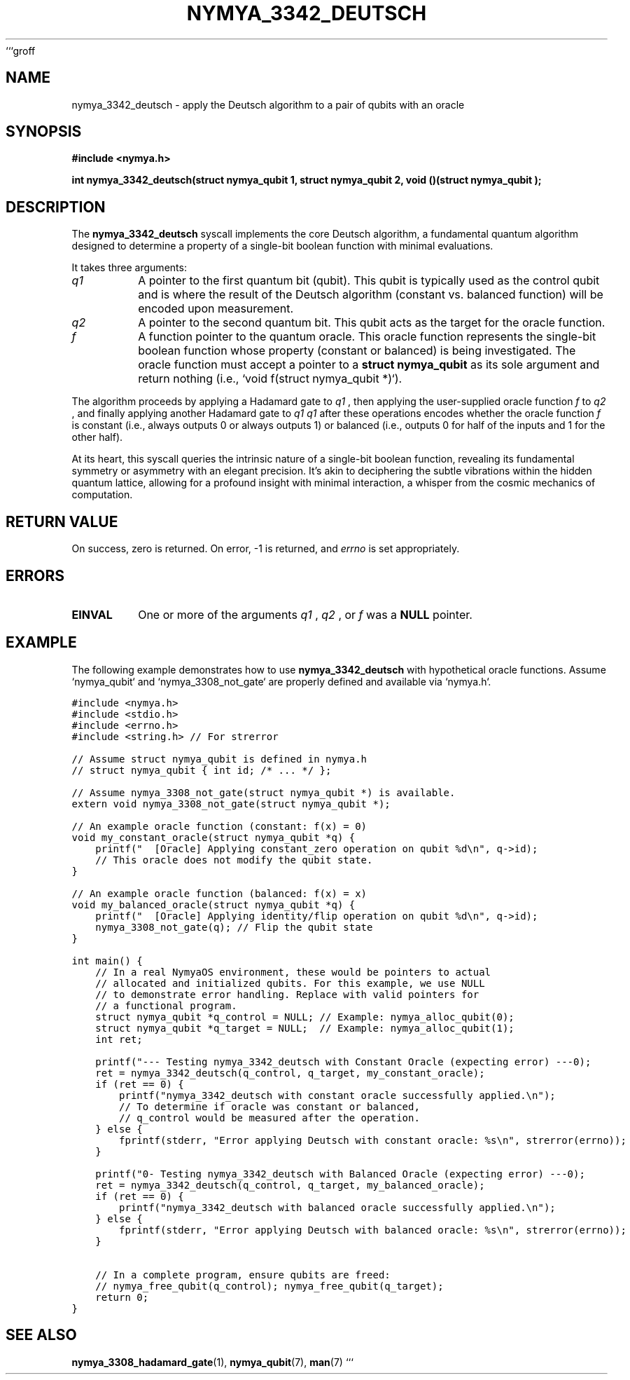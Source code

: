 ```groff
.\" Man page for nymya_3342_deutsch
.TH "NYMYA_3342_DEUTSCH" "1" "September 24, 2023" "NymyaOS Kernel" "NymyaOS Quantum API"
.SH NAME
nymya_3342_deutsch \- apply the Deutsch algorithm to a pair of qubits with an oracle
.SH SYNOPSIS
.B #include <nymya.h>
.PP
.B int nymya_3342_deutsch(struct nymya_qubit \*q1, struct nymya_qubit \*q2, void (\*f)(struct nymya_qubit \*));
.SH DESCRIPTION
The
.B nymya_3342_deutsch
syscall implements the core Deutsch algorithm, a fundamental quantum algorithm designed to determine a property of a single-bit boolean function with minimal evaluations.
.PP
It takes three arguments:
.TP
.I q1
A pointer to the first quantum bit (qubit). This qubit is typically used as the control qubit and is where the result of the Deutsch algorithm (constant vs. balanced function) will be encoded upon measurement.
.TP
.I q2
A pointer to the second quantum bit. This qubit acts as the target for the oracle function.
.TP
.I f
A function pointer to the quantum oracle. This oracle function represents the single-bit boolean function whose property (constant or balanced) is being investigated. The oracle function must accept a pointer to a
.B struct nymya_qubit
as its sole argument and return nothing (i.e., `void f(struct nymya_qubit *)`).
.PP
The algorithm proceeds by applying a Hadamard gate to
.I q1
, then applying the user-supplied oracle function
.I f
to
.I q2
, and finally applying another Hadamard gate to
.I q1
. The state of
.I q1
after these operations encodes whether the oracle function
.I f
is constant (i.e., always outputs 0 or always outputs 1) or balanced (i.e., outputs 0 for half of the inputs and 1 for the other half).
.PP
At its heart, this syscall queries the intrinsic nature of a single-bit boolean function, revealing its fundamental symmetry or asymmetry with an elegant precision. It's akin to deciphering the subtle vibrations within the hidden quantum lattice, allowing for a profound insight with minimal interaction, a whisper from the cosmic mechanics of computation.
.SH "RETURN VALUE"
On success, zero is returned. On error, \-1 is returned, and
.I errno
is set appropriately.
.SH ERRORS
.TP
.B EINVAL
One or more of the arguments
.I q1
,
.I q2
, or
.I f
was a
.B NULL
pointer.
.SH EXAMPLE
The following example demonstrates how to use
.B nymya_3342_deutsch
with hypothetical oracle functions. Assume `nymya_qubit` and `nymya_3308_not_gate` are properly defined and available via `nymya.h`.
.PP
.nf
.ft C
#include <nymya.h>
#include <stdio.h>
#include <errno.h>
#include <string.h> // For strerror

// Assume struct nymya_qubit is defined in nymya.h
// struct nymya_qubit { int id; /* ... */ };

// Assume nymya_3308_not_gate(struct nymya_qubit *) is available.
extern void nymya_3308_not_gate(struct nymya_qubit *);

// An example oracle function (constant: f(x) = 0)
void my_constant_oracle(struct nymya_qubit *q) {
    printf("  [Oracle] Applying constant_zero operation on qubit %d\\n", q->id);
    // This oracle does not modify the qubit state.
}

// An example oracle function (balanced: f(x) = x)
void my_balanced_oracle(struct nymya_qubit *q) {
    printf("  [Oracle] Applying identity/flip operation on qubit %d\\n", q->id);
    nymya_3308_not_gate(q); // Flip the qubit state
}

int main() {
    // In a real NymyaOS environment, these would be pointers to actual
    // allocated and initialized qubits. For this example, we use NULL
    // to demonstrate error handling. Replace with valid pointers for
    // a functional program.
    struct nymya_qubit *q_control = NULL; // Example: nymya_alloc_qubit(0);
    struct nymya_qubit *q_target = NULL;  // Example: nymya_alloc_qubit(1);
    int ret;

    printf("--- Testing nymya_3342_deutsch with Constant Oracle (expecting error) ---\n");
    ret = nymya_3342_deutsch(q_control, q_target, my_constant_oracle);
    if (ret == 0) {
        printf("nymya_3342_deutsch with constant oracle successfully applied.\\n");
        // To determine if oracle was constant or balanced,
        // q_control would be measured after the operation.
    } else {
        fprintf(stderr, "Error applying Deutsch with constant oracle: %s\\n", strerror(errno));
    }

    printf("\n--- Testing nymya_3342_deutsch with Balanced Oracle (expecting error) ---\n");
    ret = nymya_3342_deutsch(q_control, q_target, my_balanced_oracle);
    if (ret == 0) {
        printf("nymya_3342_deutsch with balanced oracle successfully applied.\\n");
    } else {
        fprintf(stderr, "Error applying Deutsch with balanced oracle: %s\\n", strerror(errno));
    }

    // In a complete program, ensure qubits are freed:
    // nymya_free_qubit(q_control); nymya_free_qubit(q_target);
    return 0;
}
.ft R
.fi
.SH "SEE ALSO"
.BR nymya_3308_hadamard_gate (1),
.BR nymya_qubit (7),
.BR man (7)
```
